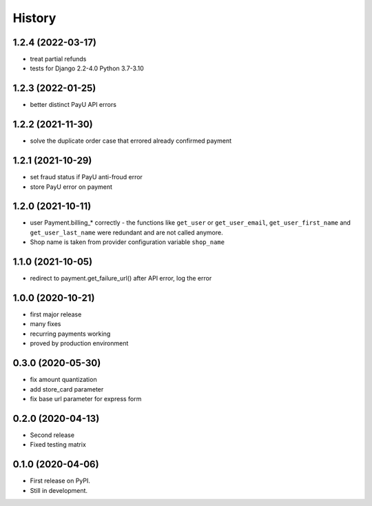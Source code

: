 .. :changelog:

History
-------

1.2.4 (2022-03-17)
++++++++++++++++++
* treat partial refunds
* tests for Django 2.2-4.0 Python 3.7-3.10

1.2.3 (2022-01-25)
++++++++++++++++++
* better distinct PayU API errors

1.2.2 (2021-11-30)
++++++++++++++++++
* solve the duplicate order case that errored already confirmed payment

1.2.1 (2021-10-29)
++++++++++++++++++
* set fraud status if PayU anti-froud error
* store PayU error on payment

1.2.0 (2021-10-11)
++++++++++++++++++
* user Payment.billing_* correctly - the functions like ``get_user`` or ``get_user_email``, ``get_user_first_name`` and ``get_user_last_name`` were redundant and are not called anymore.
* Shop name is taken from provider configuration variable ``shop_name``

1.1.0 (2021-10-05)
++++++++++++++++++
* redirect to payment.get_failure_url() after API error, log the error

1.0.0 (2020-10-21)
++++++++++++++++++
* first major release
* many fixes
* recurring payments working
* proved by production environment

0.3.0 (2020-05-30)
++++++++++++++++++
* fix amount quantization
* add store_card parameter
* fix base url parameter for express form

0.2.0 (2020-04-13)
++++++++++++++++++
* Second release
* Fixed testing matrix

0.1.0 (2020-04-06)
++++++++++++++++++

* First release on PyPI.
* Still in development.
